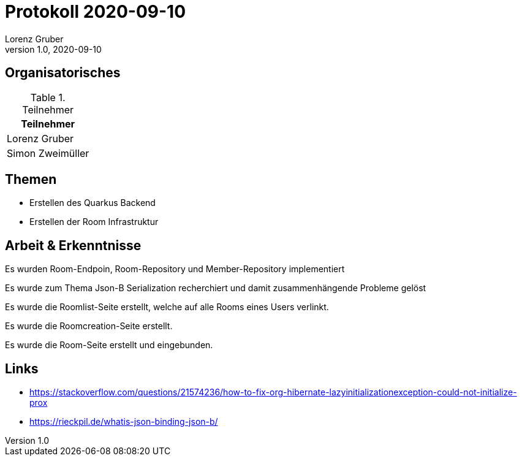 = Protokoll 2020-09-10
Lorenz Gruber
1.0, 2020-09-10
:icons: font

== Organisatorisches

.Teilnehmer
|===
|Teilnehmer

|Lorenz Gruber

|Simon Zweimüller

|===

== Themen

* Erstellen des Quarkus Backend

* Erstellen der Room Infrastruktur

== Arbeit & Erkenntnisse

Es wurden Room-Endpoin, Room-Repository und Member-Repository implementiert

Es wurde zum Thema Json-B Serialization recherchiert und damit zusammenhängende Probleme gelöst

Es wurde die Roomlist-Seite erstellt, welche auf alle Rooms eines Users verlinkt.

Es wurde die Roomcreation-Seite erstellt.

Es wurde die Room-Seite erstellt und eingebunden.

== Links
* https://stackoverflow.com/questions/21574236/how-to-fix-org-hibernate-lazyinitializationexception-could-not-initialize-prox
* https://rieckpil.de/whatis-json-binding-json-b/
